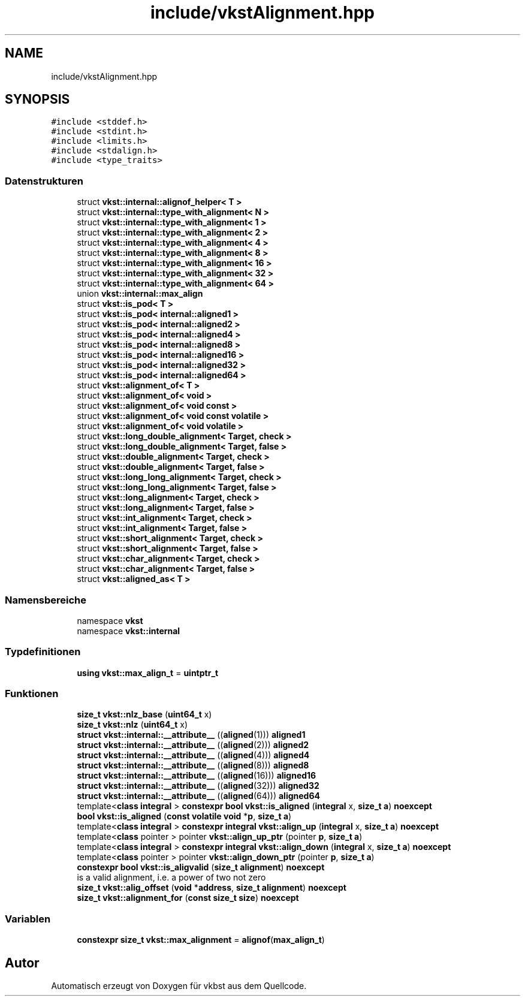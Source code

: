 .TH "include/vkstAlignment.hpp" 3 "vkbst" \" -*- nroff -*-
.ad l
.nh
.SH NAME
include/vkstAlignment.hpp
.SH SYNOPSIS
.br
.PP
\fC#include <stddef\&.h>\fP
.br
\fC#include <stdint\&.h>\fP
.br
\fC#include <limits\&.h>\fP
.br
\fC#include <stdalign\&.h>\fP
.br
\fC#include <type_traits>\fP
.br

.SS "Datenstrukturen"

.in +1c
.ti -1c
.RI "struct \fBvkst::internal::alignof_helper< T >\fP"
.br
.ti -1c
.RI "struct \fBvkst::internal::type_with_alignment< N >\fP"
.br
.ti -1c
.RI "struct \fBvkst::internal::type_with_alignment< 1 >\fP"
.br
.ti -1c
.RI "struct \fBvkst::internal::type_with_alignment< 2 >\fP"
.br
.ti -1c
.RI "struct \fBvkst::internal::type_with_alignment< 4 >\fP"
.br
.ti -1c
.RI "struct \fBvkst::internal::type_with_alignment< 8 >\fP"
.br
.ti -1c
.RI "struct \fBvkst::internal::type_with_alignment< 16 >\fP"
.br
.ti -1c
.RI "struct \fBvkst::internal::type_with_alignment< 32 >\fP"
.br
.ti -1c
.RI "struct \fBvkst::internal::type_with_alignment< 64 >\fP"
.br
.ti -1c
.RI "union \fBvkst::internal::max_align\fP"
.br
.ti -1c
.RI "struct \fBvkst::is_pod< T >\fP"
.br
.ti -1c
.RI "struct \fBvkst::is_pod< internal::aligned1 >\fP"
.br
.ti -1c
.RI "struct \fBvkst::is_pod< internal::aligned2 >\fP"
.br
.ti -1c
.RI "struct \fBvkst::is_pod< internal::aligned4 >\fP"
.br
.ti -1c
.RI "struct \fBvkst::is_pod< internal::aligned8 >\fP"
.br
.ti -1c
.RI "struct \fBvkst::is_pod< internal::aligned16 >\fP"
.br
.ti -1c
.RI "struct \fBvkst::is_pod< internal::aligned32 >\fP"
.br
.ti -1c
.RI "struct \fBvkst::is_pod< internal::aligned64 >\fP"
.br
.ti -1c
.RI "struct \fBvkst::alignment_of< T >\fP"
.br
.ti -1c
.RI "struct \fBvkst::alignment_of< void >\fP"
.br
.ti -1c
.RI "struct \fBvkst::alignment_of< void const >\fP"
.br
.ti -1c
.RI "struct \fBvkst::alignment_of< void const volatile >\fP"
.br
.ti -1c
.RI "struct \fBvkst::alignment_of< void volatile >\fP"
.br
.ti -1c
.RI "struct \fBvkst::long_double_alignment< Target, check >\fP"
.br
.ti -1c
.RI "struct \fBvkst::long_double_alignment< Target, false >\fP"
.br
.ti -1c
.RI "struct \fBvkst::double_alignment< Target, check >\fP"
.br
.ti -1c
.RI "struct \fBvkst::double_alignment< Target, false >\fP"
.br
.ti -1c
.RI "struct \fBvkst::long_long_alignment< Target, check >\fP"
.br
.ti -1c
.RI "struct \fBvkst::long_long_alignment< Target, false >\fP"
.br
.ti -1c
.RI "struct \fBvkst::long_alignment< Target, check >\fP"
.br
.ti -1c
.RI "struct \fBvkst::long_alignment< Target, false >\fP"
.br
.ti -1c
.RI "struct \fBvkst::int_alignment< Target, check >\fP"
.br
.ti -1c
.RI "struct \fBvkst::int_alignment< Target, false >\fP"
.br
.ti -1c
.RI "struct \fBvkst::short_alignment< Target, check >\fP"
.br
.ti -1c
.RI "struct \fBvkst::short_alignment< Target, false >\fP"
.br
.ti -1c
.RI "struct \fBvkst::char_alignment< Target, check >\fP"
.br
.ti -1c
.RI "struct \fBvkst::char_alignment< Target, false >\fP"
.br
.ti -1c
.RI "struct \fBvkst::aligned_as< T >\fP"
.br
.in -1c
.SS "Namensbereiche"

.in +1c
.ti -1c
.RI "namespace \fBvkst\fP"
.br
.ti -1c
.RI "namespace \fBvkst::internal\fP"
.br
.in -1c
.SS "Typdefinitionen"

.in +1c
.ti -1c
.RI "\fBusing\fP \fBvkst::max_align_t\fP = \fBuintptr_t\fP"
.br
.in -1c
.SS "Funktionen"

.in +1c
.ti -1c
.RI "\fBsize_t\fP \fBvkst::nlz_base\fP (\fBuint64_t\fP x)"
.br
.ti -1c
.RI "\fBsize_t\fP \fBvkst::nlz\fP (\fBuint64_t\fP x)"
.br
.ti -1c
.RI "\fBstruct\fP \fBvkst::internal::__attribute__\fP ((\fBaligned\fP(1))) \fBaligned1\fP"
.br
.ti -1c
.RI "\fBstruct\fP \fBvkst::internal::__attribute__\fP ((\fBaligned\fP(2))) \fBaligned2\fP"
.br
.ti -1c
.RI "\fBstruct\fP \fBvkst::internal::__attribute__\fP ((\fBaligned\fP(4))) \fBaligned4\fP"
.br
.ti -1c
.RI "\fBstruct\fP \fBvkst::internal::__attribute__\fP ((\fBaligned\fP(8))) \fBaligned8\fP"
.br
.ti -1c
.RI "\fBstruct\fP \fBvkst::internal::__attribute__\fP ((\fBaligned\fP(16))) \fBaligned16\fP"
.br
.ti -1c
.RI "\fBstruct\fP \fBvkst::internal::__attribute__\fP ((\fBaligned\fP(32))) \fBaligned32\fP"
.br
.ti -1c
.RI "\fBstruct\fP \fBvkst::internal::__attribute__\fP ((\fBaligned\fP(64))) \fBaligned64\fP"
.br
.ti -1c
.RI "template<\fBclass\fP \fBintegral\fP > \fBconstexpr\fP \fBbool\fP \fBvkst::is_aligned\fP (\fBintegral\fP x, \fBsize_t\fP \fBa\fP) \fBnoexcept\fP"
.br
.ti -1c
.RI "\fBbool\fP \fBvkst::is_aligned\fP (\fBconst\fP \fBvolatile\fP \fBvoid\fP *\fBp\fP, \fBsize_t\fP \fBa\fP)"
.br
.ti -1c
.RI "template<\fBclass\fP \fBintegral\fP > \fBconstexpr\fP \fBintegral\fP \fBvkst::align_up\fP (\fBintegral\fP x, \fBsize_t\fP \fBa\fP) \fBnoexcept\fP"
.br
.ti -1c
.RI "template<\fBclass\fP pointer > pointer \fBvkst::align_up_ptr\fP (pointer \fBp\fP, \fBsize_t\fP \fBa\fP)"
.br
.ti -1c
.RI "template<\fBclass\fP \fBintegral\fP > \fBconstexpr\fP \fBintegral\fP \fBvkst::align_down\fP (\fBintegral\fP x, \fBsize_t\fP \fBa\fP) \fBnoexcept\fP"
.br
.ti -1c
.RI "template<\fBclass\fP pointer > pointer \fBvkst::align_down_ptr\fP (pointer \fBp\fP, \fBsize_t\fP \fBa\fP)"
.br
.ti -1c
.RI "\fBconstexpr\fP \fBbool\fP \fBvkst::is_aligvalid\fP (\fBsize_t\fP \fBalignment\fP) \fBnoexcept\fP"
.br
.RI "is a valid alignment, i\&.e\&. a power of two not zero "
.ti -1c
.RI "\fBsize_t\fP \fBvkst::alig_offset\fP (\fBvoid\fP *\fBaddress\fP, \fBsize_t\fP \fBalignment\fP) \fBnoexcept\fP"
.br
.ti -1c
.RI "\fBsize_t\fP \fBvkst::alignment_for\fP (\fBconst\fP \fBsize_t\fP \fBsize\fP) \fBnoexcept\fP"
.br
.in -1c
.SS "Variablen"

.in +1c
.ti -1c
.RI "\fBconstexpr\fP \fBsize_t\fP \fBvkst::max_alignment\fP = \fBalignof\fP(\fBmax_align_t\fP)"
.br
.in -1c
.SH "Autor"
.PP 
Automatisch erzeugt von Doxygen für vkbst aus dem Quellcode\&.
